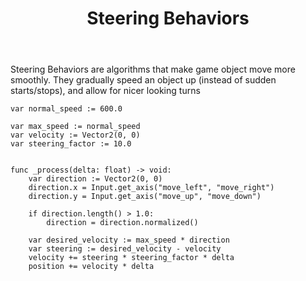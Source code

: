 :PROPERTIES:
:ID:       38d5f4fb-5692-49ee-b549-4280aaf1f809
:END:
#+title: Steering Behaviors

Steering Behaviors are algorithms that make game object move more smoothly. They gradually speed an object up (instead of sudden starts/stops), and allow for nicer looking turns

#+NAME: Godot Steering Behavior example
#+BEGIN_SRC gdscript
var normal_speed := 600.0

var max_speed := normal_speed
var velocity := Vector2(0, 0)
var steering_factor := 10.0


func _process(delta: float) -> void:
	var direction := Vector2(0, 0)
	direction.x = Input.get_axis("move_left", "move_right")
	direction.y = Input.get_axis("move_up", "move_down")

	if direction.length() > 1.0:
		direction = direction.normalized()

	var desired_velocity := max_speed * direction
	var steering := desired_velocity - velocity
	velocity += steering * steering_factor * delta
	position += velocity * delta
#+END_SRC

